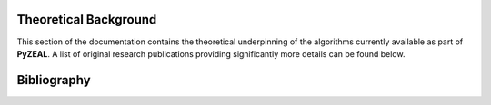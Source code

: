 .. _theoretical_background:

Theoretical Background
======================

This section of the documentation contains the theoretical underpinning of the algorithms currently
available as part of **PyZEAL**. A list of original research publications providing significantly more details
can be found below.

Bibliography
============

.. bibliography::
   :all:
